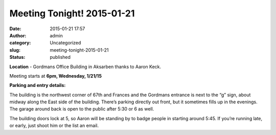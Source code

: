 Meeting Tonight! 2015-01-21
###########################
:date: 2015-01-21 17:57
:author: admin
:category: Uncategorized
:slug: meeting-tonight-2015-01-21
:status: published

**Location** - Gordmans Office Building in Aksarben thanks to Aaron
Keck.

Meeting starts at **6pm, Wednesday, 1/21/15**

**Parking and entry details:**

The building is the northwest corner of 67th and Frances and the
Gordmans entrance is next to the “g” sign, about midway along the East
side of the building. There’s parking directly out front, but it
sometimes fills up in the evenings. The garage around back is open to
the public after 5:30 or 6 as well.

The building doors lock at 5, so Aaron will be standing by to badge
people in starting around 5:45. If you’re running late, or early, just
shoot him or the list an email.

